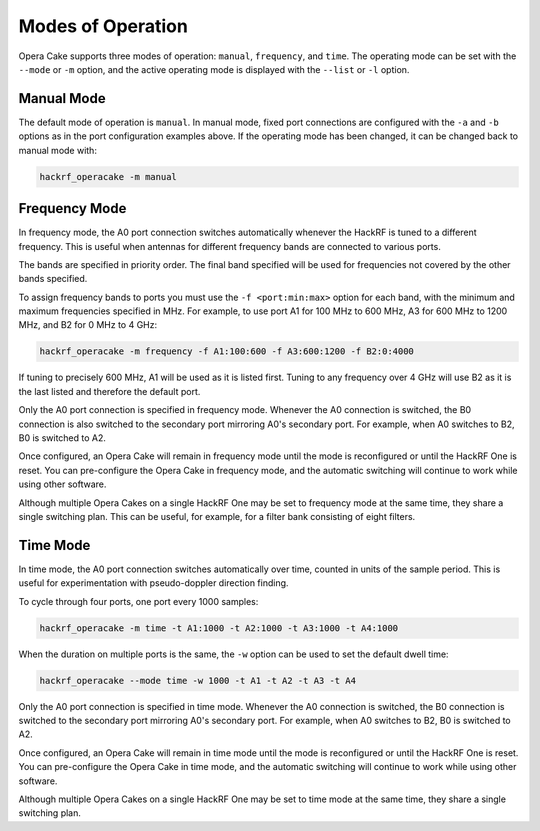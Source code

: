 ==================
Modes of Operation
==================

Opera Cake supports three modes of operation: ``manual``, ``frequency``, and ``time``. The operating mode can be set with the ``--mode`` or ``-m`` option, and the active operating mode is displayed with the ``--list`` or ``-l`` option.

Manual Mode
~~~~~~~~~~~

The default mode of operation is ``manual``. In manual mode, fixed port connections are configured with the ``-a`` and ``-b`` options as in the port configuration examples above. If the operating mode has been changed, it can be changed back to manual mode with:

.. code-block:: sh

	hackrf_operacake -m manual

Frequency Mode
~~~~~~~~~~~~~~

In frequency mode, the A0 port connection switches automatically whenever the HackRF is tuned to a different frequency. This is useful when antennas for different frequency bands are connected to various ports.

The bands are specified in priority order. The final band specified will be used for frequencies not covered by the other bands specified.

To assign frequency bands to ports you must use the ``-f <port:min:max>`` option for each band, with the minimum and maximum frequencies specified in MHz. For example, to use port A1 for 100 MHz to 600 MHz, A3 for 600 MHz to 1200 MHz, and B2 for 0 MHz to 4 GHz:

.. code-block:: sh

	hackrf_operacake -m frequency -f A1:100:600 -f A3:600:1200 -f B2:0:4000

If tuning to precisely 600 MHz, A1 will be used as it is listed first. Tuning to any frequency over 4 GHz will use B2 as it is the last listed and therefore the default port.

Only the A0 port connection is specified in frequency mode. Whenever the A0 connection is switched, the B0 connection is also switched to the secondary port mirroring A0's secondary port. For example, when A0 switches to B2, B0 is switched to A2.

Once configured, an Opera Cake will remain in frequency mode until the mode is reconfigured or until the HackRF One is reset. You can pre-configure the Opera Cake in frequency mode, and the automatic switching will continue to work while using other software.

Although multiple Opera Cakes on a single HackRF One may be set to frequency mode at the same time, they share a single switching plan. This can be useful, for example, for a filter bank consisting of eight filters.

Time Mode
~~~~~~~~~

In time mode, the A0 port connection switches automatically over time, counted in units of the sample period. This is useful for experimentation with pseudo-doppler direction finding.

To cycle through four ports, one port every 1000 samples:

.. code-block:: none

	hackrf_operacake -m time -t A1:1000 -t A2:1000 -t A3:1000 -t A4:1000

When the duration on multiple ports is the same, the ``-w`` option can be used to set the default dwell time:

.. code-block:: none

	hackrf_operacake --mode time -w 1000 -t A1 -t A2 -t A3 -t A4

Only the A0 port connection is specified in time mode. Whenever the A0 connection is switched, the B0 connection is switched to the secondary port mirroring A0's secondary port. For example, when A0 switches to B2, B0 is switched to A2.

Once configured, an Opera Cake will remain in time mode until the mode is reconfigured or until the HackRF One is reset. You can pre-configure the Opera Cake in time mode, and the automatic switching will continue to work while using other software.

Although multiple Opera Cakes on a single HackRF One may be set to time mode at the same time, they share a single switching plan.
